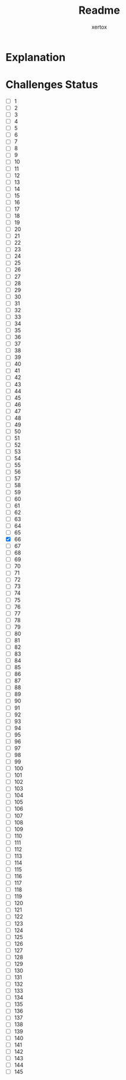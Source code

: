 #+title: Readme
#+author: xertox

* Explanation
[[./explanation.png]]

* Challenges Status
- [ ] 1
- [ ] 2
- [ ] 3
- [ ] 4
- [ ] 5
- [ ] 6
- [ ] 7
- [ ] 8
- [ ] 9
- [ ] 10
- [ ] 11
- [ ] 12
- [ ] 13
- [ ] 14
- [ ] 15
- [ ] 16
- [ ] 17
- [ ] 18
- [ ] 19
- [ ] 20
- [ ] 21
- [ ] 22
- [ ] 23
- [ ] 24
- [ ] 25
- [ ] 26
- [ ] 27
- [ ] 28
- [ ] 29
- [ ] 30
- [ ] 31
- [ ] 32
- [ ] 33
- [ ] 34
- [ ] 35
- [ ] 36
- [ ] 37
- [ ] 38
- [ ] 39
- [ ] 40
- [ ] 41
- [ ] 42
- [ ] 43
- [ ] 44
- [ ] 45
- [ ] 46
- [ ] 47
- [ ] 48
- [ ] 49
- [ ] 50
- [ ] 51
- [ ] 52
- [ ] 53
- [ ] 54
- [ ] 55
- [ ] 56
- [ ] 57
- [ ] 58
- [ ] 59
- [ ] 60
- [ ] 61
- [ ] 62
- [ ] 63
- [ ] 64
- [ ] 65
- [X] 66
- [ ] 67
- [ ] 68
- [ ] 69
- [ ] 70
- [ ] 71
- [ ] 72
- [ ] 73
- [ ] 74
- [ ] 75
- [ ] 76
- [ ] 77
- [ ] 78
- [ ] 79
- [ ] 80
- [ ] 81
- [ ] 82
- [ ] 83
- [ ] 84
- [ ] 85
- [ ] 86
- [ ] 87
- [ ] 88
- [ ] 89
- [ ] 90
- [ ] 91
- [ ] 92
- [ ] 93
- [ ] 94
- [ ] 95
- [ ] 96
- [ ] 97
- [ ] 98
- [ ] 99
- [ ] 100
- [ ] 101
- [ ] 102
- [ ] 103
- [ ] 104
- [ ] 105
- [ ] 106
- [ ] 107
- [ ] 108
- [ ] 109
- [ ] 110
- [ ] 111
- [ ] 112
- [ ] 113
- [ ] 114
- [ ] 115
- [ ] 116
- [ ] 117
- [ ] 118
- [ ] 119
- [ ] 120
- [ ] 121
- [ ] 122
- [ ] 123
- [ ] 124
- [ ] 125
- [ ] 126
- [ ] 127
- [ ] 128
- [ ] 129
- [ ] 130
- [ ] 131
- [ ] 132
- [ ] 133
- [ ] 134
- [ ] 135
- [ ] 136
- [ ] 137
- [ ] 138
- [ ] 139
- [ ] 140
- [ ] 141
- [ ] 142
- [ ] 143
- [ ] 144
- [ ] 145
